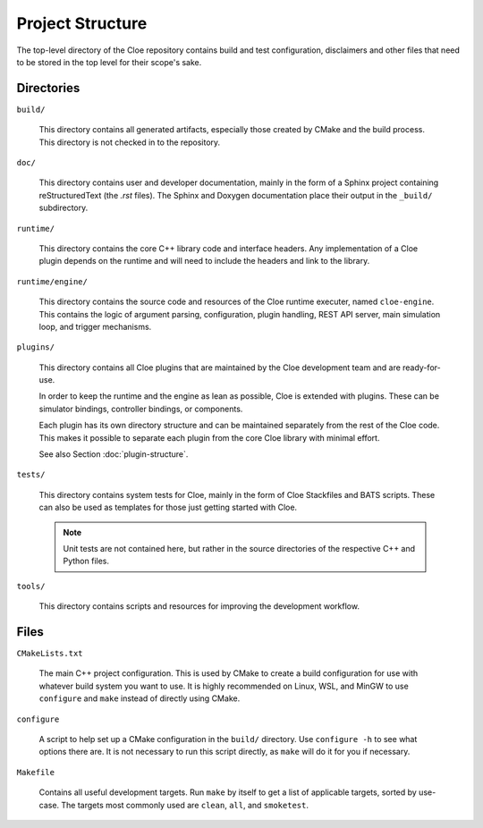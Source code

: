 Project Structure
=================

The top-level directory of the Cloe repository contains build and test
configuration, disclaimers and other files that need to be stored in the top
level for their scope's sake.

Directories
-----------

``build/``

    This directory contains all generated artifacts, especially those created
    by CMake and the build process. This directory is not checked in to the
    repository.

``doc/``

    This directory contains user and developer documentation, mainly in the
    form of a Sphinx project containing reStructuredText (the *.rst* files).
    The Sphinx and Doxygen documentation place their output in the ``_build/``
    subdirectory.

``runtime/``

    This directory contains the core C++ library code and interface headers.
    Any implementation of a Cloe plugin depends on the runtime and will need
    to include the headers and link to the library.

``runtime/engine/``

    This directory contains the source code and resources of the Cloe runtime
    executer, named ``cloe-engine``. This contains the logic of argument parsing,
    configuration, plugin handling, REST API server, main simulation loop,
    and trigger mechanisms.

``plugins/``

    This directory contains all Cloe plugins that are maintained by the Cloe
    development team and are ready-for-use.

    In order to keep the runtime and the engine as lean as possible, Cloe is
    extended with plugins. These can be simulator bindings, controller bindings,
    or components.

    Each plugin has its own directory structure and can be maintained
    separately from the rest of the Cloe code. This makes it possible to
    separate each plugin from the core Cloe library with minimal effort.

    See also Section :doc:`plugin-structure`.

``tests/``

    This directory contains system tests for Cloe, mainly in the form of Cloe
    Stackfiles and BATS scripts. These can also be used as templates for those
    just getting started with Cloe.

    .. note::
       Unit tests are not contained here, but rather in the source
       directories of the respective C++ and Python files.

``tools/``

    This directory contains scripts and resources for improving the development
    workflow.

Files
-----

``CMakeLists.txt``

    The main C++ project configuration. This is used by CMake to create a build
    configuration for use with whatever build system you want to use. It is
    highly recommended on Linux, WSL, and MinGW to use ``configure`` and
    ``make`` instead of directly using CMake.

``configure``

    A script to help set up a CMake configuration in the ``build/`` directory.
    Use ``configure -h`` to see what options there are. It is not necessary
    to run this script directly, as ``make`` will do it for you if necessary.

``Makefile``

    Contains all useful development targets. Run ``make`` by itself to get a
    list of applicable targets, sorted by use-case. The targets most commonly
    used are ``clean``, ``all``, and ``smoketest``.
